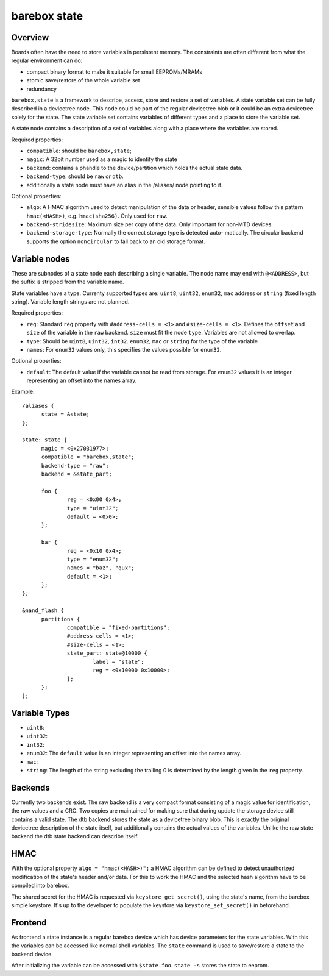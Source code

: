 .. _barebox,state:

barebox state
=============

Overview
--------


Boards often have the need to store variables in persistent memory.
The constraints are often different from what the regular environment
can do:

* compact binary format to make it suitable for small EEPROMs/MRAMs
* atomic save/restore of the whole variable set
* redundancy

``barebox,state`` is a framework to describe, access, store and
restore a set of variables. A state variable set can be fully
described in a devicetree node. This node could be part of the regular
devicetree blob or it could be an extra devicetree solely for the
state. The state variable set contains variables of different types
and a place to store the variable set.

A state node contains a description of a set of variables along with a
place where the variables are stored.

Required properties:

* ``compatible``: should be ``barebox,state``;
* ``magic``: A 32bit number used as a magic to identify the state
* ``backend``: contains a phandle to the device/partition which holds the
  actual state data.
* ``backend-type``: should be ``raw`` or ``dtb``.
* additionally a state node must have an alias in the /aliases/ node pointing
  to it.

Optional properties:

* ``algo``: A HMAC algorithm used to detect manipulation of the data
  or header, sensible values follow this pattern ``hmac(<HASH>)``,
  e.g. ``hmac(sha256)``. Only used for ``raw``.
* ``backend-stridesize``: Maximum size per copy of the data. Only important for
  non-MTD devices
* ``backend-storage-type``: Normally the correct storage type is detected auto-
  matically. The circular backend supports the option ``noncircular`` to fall
  back to an old storage format.

Variable nodes
--------------

These are subnodes of a state node each describing a single
variable. The node name may end with ``@<ADDRESS>``, but the suffix is
stripped from the variable name.

State variables have a type. Currenty supported types are: ``uint8``,
``uint32``, ``enum32``, ``mac`` address or ``string`` (fixed length string).
Variable length strings are not planned.

Required properties:

* ``reg``: Standard ``reg`` property with ``#address-cells = <1>`` and
  ``#size-cells = <1>``. Defines the ``offset`` and ``size`` of the
  variable in the ``raw`` backend. ``size`` must fit the node
  ``type``. Variables are not allowed to overlap.
* ``type``: Should be ``uint8``, ``uint32``, ``int32``. ``enum32``, ``mac``
  or ``string`` for the type of the variable
* ``names``: For ``enum32`` values only, this specifies the values
  possible for ``enum32``.

Optional properties:

* ``default``: The default value if the variable cannot be read from
  storage. For ``enum32`` values it is an integer representing an
  offset into the names array.

Example::

  /aliases {
  	state = &state;
  };

  state: state {
  	magic = <0x27031977>;
  	compatible = "barebox,state";
  	backend-type = "raw";
  	backend = &state_part;

  	foo {
  		reg = <0x00 0x4>;
  		type = "uint32";
  		default = <0x0>;
  	};

  	bar {
  		reg = <0x10 0x4>;
  		type = "enum32";
  		names = "baz", "qux";
  		default = <1>;
  	};
  };

  &nand_flash {
  	partitions {
  		compatible = "fixed-partitions";
  		#address-cells = <1>;
  		#size-cells = <1>;
  		state_part: state@10000 {
  			label = "state";
  			reg = <0x10000 0x10000>;
  		};
  	};
  };

Variable Types
--------------

* ``uint8``:
* ``uint32``:
* ``int32``:
* ``enum32``: The ``default`` value is an integer representing an
  offset into the names array.
* ``mac``:
* ``string``: The length of the string excluding the trailing 0 is
  determined by the length given in the ``reg`` property.

Backends
--------

Currently two backends exist. The raw backend is a very compact format
consisting of a magic value for identification, the raw values and a
CRC. Two copies are maintained for making sure that during update the
storage device still contains a valid state. The dtb backend stores
the state as a devicetree binary blob. This is exactly the original
devicetree description of the state itself, but additionally contains
the actual values of the variables. Unlike the raw state backend the
dtb state backend can describe itself.

HMAC
----

With the optional property ``algo = "hmac(<HASH>)";`` a HMAC algorithm
can be defined to detect unauthorized modification of the state's
header and/or data. For this to work the HMAC and the selected hash
algorithm have to be compiled into barebox.

The shared secret for the HMAC is requested via
``keystore_get_secret()``, using the state's name, from the barebox
simple keystore. It's up to the developer to populate the keystore via
``keystore_set_secret()`` in beforehand.

Frontend
--------

As frontend a state instance is a regular barebox device which has
device parameters for the state variables. With this the variables can
be accessed like normal shell variables. The ``state`` command is used
to save/restore a state to the backend device.

After initializing the variable can be accessed with ``$state.foo``.
``state -s`` stores the state to eeprom.
